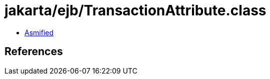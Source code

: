 = jakarta/ejb/TransactionAttribute.class

 - link:TransactionAttribute-asmified.java[Asmified]

== References

